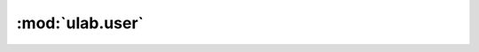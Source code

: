 :mod:`ulab.user`
================

.. py:module:: ulab.user

.. autoapi-nested-parse::

   This module should hold arbitrary user-defined functions.



